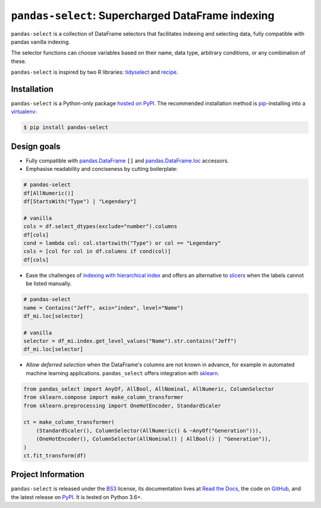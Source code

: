 ==================================================
``pandas-select``: Supercharged DataFrame indexing
==================================================

.. image:: https://github.com/jeffzi/pandas-select/workflows/tests/badge.svg
   :target: https://github.com/jeffzi/pandas-select/actions
   :alt: Github Actions status

.. image:: https://codecov.io/gh/jeffzi/pandas-select/branch/master/graph/badge.svg
   :target: https://codecov.io/gh/jeffzi/pandas-select
   :alt: Coverage

.. image:: https://readthedocs.org/projects/project-template-python/badge/?version=latest
   :target: https://pandas-select.readthedocs.io/
   :alt: Documentation status

.. image:: https://img.shields.io/pypi/v/pandas-select.svg
   :target: https://pypi.org/project/pandas-select/
   :alt: Latest PyPI version

.. image:: https://img.shields.io/pypi/pyversions/pandas-select.svg
   :target: https://pypi.org/project/pandas-select/
   :alt: Python versions supported

.. image:: https://img.shields.io/pypi/l/pandas-select.svg
   :target: https://pypi.python.org/pypi/pandas-select/
   :alt: License

.. image:: https://img.shields.io/badge/code%20style-black-000000.svg
   :target: https://github.com/psf/black
   :alt: Code style: black

.. image:: https://img.shields.io/badge/style-wemake-000000.svg
   :target: https://github.com/wemake-services/wemake-python-styleguide

``pandas-select`` is a collection of DataFrame selectors that facilitates indexing
and selecting data, fully compatible with pandas vanilla indexing.

The selector functions can choose variables based on their name, data type, arbitrary
conditions, or any combination of these.

``pandas-select`` is inspired by two R libraries: `tidyselect <https://tidyselect.r-lib.org/reference/select_helpers.html>`_
and `recipe <https://tidymodels.github.io/recipes/reference/selections.html>`_.

Installation
------------

``pandas-select`` is a Python-only package `hosted on PyPI <https://pypi.org/project/pandas-select/>`_.
The recommended installation method is `pip <https://pip.pypa.io/en/stable/>`_-installing
into a `virtualenv <https://hynek.me/articles/virtualenv-lives/>`_:

.. code-block:: console

   $ pip install pandas-select


Design goals
------------

.. why-begin

* Fully compatible with `pandas.DataFrame <https://pandas.pydata.org/pandas-docs/stable/reference/api/pandas.DataFrame.html>`_
  ``[]`` and `pandas.DataFrame.loc <https://pandas.pydata.org/pandas-docs/stable/reference/api/pandas.DataFrame.loc.html?highlight=loc#pandas.DataFrame.loc>`_
  accessors.

* Emphasise readability and conciseness by cutting boilerplate:

.. code-block:: python

    # pandas-select
    df[AllNumeric()]
    df[StartsWith("Type") | "Legendary"]

    # vanilla
    cols = df.select_dtypes(exclude="number").columns
    df[cols]
    cond = lambda col: col.startswith("Type") or col == "Legendary"
    cols = [col for col in df.columns if cond(col)]
    df[cols]

* Ease the challenges of `indexing with hierarchical index <https://pandas.pydata.org/pandas-docs/stable/user_guide/advanced.html#advanced-indexing-with-hierarchical-index>`_
  and offers an alternative to `slicers <https://pandas.pydata.org/pandas-docs/stable/user_guide/advanced.html#advanced-mi-slicers>`_
  when the labels cannot be listed manually.

.. code-block:: python

    # pandas-select
    name = Contains("Jeff", axis="index", level="Name")
    df_mi.loc[selector]

    # vanilla
    selector = df_mi.index.get_level_values("Name").str.contains("Jeff")
    df_mi.loc[selector]

* Allow *deferred selection* when the DataFrame's columns are not known in advance,
  for example in automated machine learning applications. ``pandas_select`` offers
  integration with `sklearn <https://scikit-learn.org/stable/modules/generated/sklearn.compose.`make_column_selector.html>`_.

.. code-block:: python

    from pandas_select import AnyOf, AllBool, AllNominal, AllNumeric, ColumnSelector
    from sklearn.compose import make_column_transformer
    from sklearn.preprocessing import OneHotEncoder, StandardScaler

    ct = make_column_transformer(
        (StandardScaler(), ColumnSelector(AllNumeric() & ~AnyOf("Generation"))),
        (OneHotEncoder(), ColumnSelector(AllNominal() | AllBool() | "Generation")),
    )
    ct.fit_transform(df)

Project Information
-------------------

``pandas-select`` is released under the `BS3 <https://choosealicense.com/licenses/bsd-3-clause/>`_ license,
its documentation lives at `Read the Docs <https://pandas-select.readthedocs.io/>`_,
the code on `GitHub <https://github.com/jeffzi/pandas-select>`_,
and the latest release on `PyPI <https://pypi.org/project/pandas-select/>`_.
It is tested on Python 3.6+.
